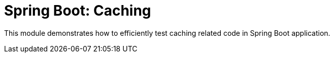 = Spring Boot: Caching

This module demonstrates how to efficiently test caching related code in Spring Boot application.
